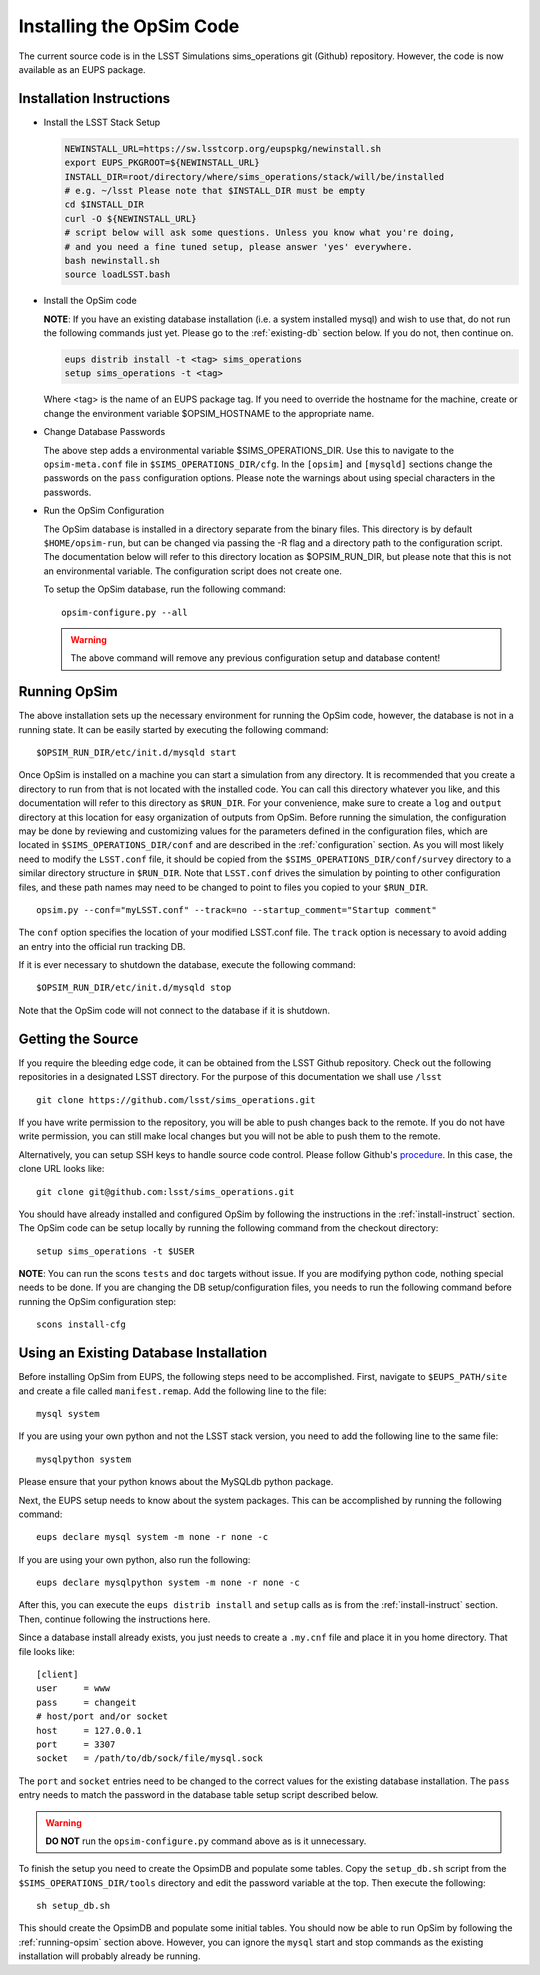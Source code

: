 .. _installation.rst:

*************************
Installing the OpSim Code
*************************
The current source code is in the LSST Simulations sims_operations git (Github)
repository. However, the code is now available as an EUPS package.

.. _install-instruct:

Installation Instructions
-------------------------

* Install the LSST Stack Setup

  .. code-block:: bash

    NEWINSTALL_URL=https://sw.lsstcorp.org/eupspkg/newinstall.sh
    export EUPS_PKGROOT=${NEWINSTALL_URL}
    INSTALL_DIR=root/directory/where/sims_operations/stack/will/be/installed
    # e.g. ~/lsst Please note that $INSTALL_DIR must be empty
    cd $INSTALL_DIR
    curl -O ${NEWINSTALL_URL}
    # script below will ask some questions. Unless you know what you're doing,
    # and you need a fine tuned setup, please answer 'yes' everywhere.
    bash newinstall.sh
    source loadLSST.bash

* Install the OpSim code

  **NOTE**: If you have an existing database installation (i.e. a system
  installed mysql) and wish to use that, do not run the following commands
  just yet. Please go to the :ref:`existing-db` section below. If you do not,
  then continue on.

  .. code-block:: bash

    eups distrib install -t <tag> sims_operations
    setup sims_operations -t <tag>

  Where <tag> is the name of an EUPS package tag. If you need to override the
  hostname for the machine, create or change the environment variable
  $OPSIM_HOSTNAME to the appropriate name.

* Change Database Passwords

  The above step adds a environmental variable $SIMS_OPERATIONS_DIR. Use this to
  navigate to the ``opsim-meta.conf`` file in ``$SIMS_OPERATIONS_DIR/cfg``. In
  the ``[opsim]`` and ``[mysqld]`` sections change the passwords on the ``pass``
  configuration options. Please note the warnings about using special characters
  in the passwords.

* Run the OpSim Configuration

  The OpSim database is installed in a directory separate from the binary files.
  This directory is by default ``$HOME/opsim-run``, but can be changed via
  passing the -R flag and a directory path to the configuration script. The
  documentation below will refer to this directory location as $OPSIM_RUN_DIR,
  but please note that this is not an environmental variable. The configuration
  script does not create one.

  To setup the OpSim database, run the following command::

    opsim-configure.py --all

  .. warning::

	  The above command will remove any previous configuration setup and database
	  content!

.. _running-opsim:

Running OpSim
-------------

The above installation sets up the necessary environment for running the OpSim
code, however, the database is not in a running state. It can be easily
started by executing the following command::

	$OPSIM_RUN_DIR/etc/init.d/mysqld start

Once OpSim is installed on a machine you can start a simulation from any 
directory. It is recommended that you create a directory to
run from that is not located with the installed code. You can call this
directory whatever you like, and this documentation will refer to this directory
as ``$RUN_DIR``. For your convenience, make sure to create a ``log`` and
``output`` directory at this location for easy organization of outputs
from OpSim. Before running the simulation, the configuration may be done by 
reviewing and
customizing values for the parameters defined in the configuration files,
which are located in ``$SIMS_OPERATIONS_DIR/conf`` and are described in the
:ref:`configuration` section. As you will most likely need to modify the
``LSST.conf`` file, it should be copied from the
``$SIMS_OPERATIONS_DIR/conf/survey`` directory to a similar directory
structure in ``$RUN_DIR``. Note that ``LSST.conf`` drives the simulation
by pointing to other configuration files, and these path names may need to
be changed to point to files you copied to your ``$RUN_DIR``.

::

	opsim.py --conf="myLSST.conf" --track=no --startup_comment="Startup comment"

The ``conf`` option specifies the location of your modified LSST.conf file. 
The ``track`` option is necessary to avoid adding an entry into the official
run tracking DB. 

If it is ever necessary to shutdown the database, execute the following 
command::

	$OPSIM_RUN_DIR/etc/init.d/mysqld stop

Note that the OpSim code will not connect to the database if it is shutdown.

Getting the Source
------------------

If you require the bleeding edge code, it can be obtained from the LSST
Github repository. Check out the following repositories in a
designated LSST directory. For the purpose of this documentation we shall use
``/lsst`` ::

  git clone https://github.com/lsst/sims_operations.git

If you have write permission to the repository, you will be able to push changes
back to the remote. If you do not have write permission, you can still make
local changes but you will not be able to push them to the remote.

Alternatively, you can setup SSH keys to handle source code control. Please
follow Github's
`procedure <https://help.github.com/articles/generating-ssh-keys>`_. In this
case, the clone URL looks like::

  git clone git@github.com:lsst/sims_operations.git

You should have already installed and configured OpSim by following the
instructions in the :ref:`install-instruct` section. The OpSim code can be setup
locally by running the following command from the checkout directory::

  setup sims_operations -t $USER

**NOTE**: You can run the scons ``tests`` and ``doc`` targets without issue. If
you are modifying python code, nothing special needs to be done. If you are
changing the DB setup/configuration files, you needs to run the following
command before running the OpSim configuration step::

  scons install-cfg

.. _existing-db:

Using an Existing Database Installation
---------------------------------------

Before installing OpSim from EUPS, the following steps need to be accomplished.
First, navigate to ``$EUPS_PATH/site`` and create a file called
``manifest.remap``. Add the following line to the file::

  mysql system

If you are using your own python and not the LSST stack version, you need to
add the following line to the same file::

  mysqlpython system

Please ensure that your python knows about the MySQLdb python package.

Next, the EUPS setup needs to know about the system packages. This can be
accomplished by running the following command::

  eups declare mysql system -m none -r none -c

If you are using your own python, also run the following::

  eups declare mysqlpython system -m none -r none -c

After this, you can execute the ``eups distrib install`` and ``setup`` calls
as is from the :ref:`install-instruct` section. Then, continue following the
instructions here.

Since a database install already exists, you just needs to create a ``.my.cnf``
file and place it in you home directory. That file looks like::

  [client]
  user     = www
  pass     = changeit
  # host/port and/or socket
  host     = 127.0.0.1
  port     = 3307
  socket   = /path/to/db/sock/file/mysql.sock

The ``port`` and ``socket`` entries need to be changed to the correct values
for the existing database installation. The ``pass`` entry needs to match the
password in the database table setup script described below.

.. warning::

  **DO NOT** run the ``opsim-configure.py`` command above as is it unnecessary.

To finish the setup you need to create the OpsimDB and populate some tables.
Copy the ``setup_db.sh`` script from the ``$SIMS_OPERATIONS_DIR/tools``
directory and edit the password variable at the top. Then execute the
following::

  sh setup_db.sh

This should create the OpsimDB and populate some initial tables. You should
now be able to run OpSim by following the :ref:`running-opsim` section above.
However, you can ignore the ``mysql`` start and stop commands as the existing
installation will probably already be running.
